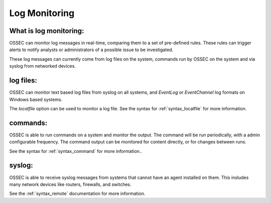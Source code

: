 .. _manual_logmonitoring:

==============
Log Monitoring
==============

What is log monitoring:
^^^^^^^^^^^^^^^^^^^^^^^

OSSEC can monitor log messages in real-time, comparing them to a set of pre-defined rules.
These rules can trigger alerts to notify analysts or administrators of a possible issue to be investigated.

These log messages can currently come from log files on the system, commands run by OSSEC on the system
and via syslog from networked devices.


log files:
^^^^^^^^^^

OSSEC can monitor text based log files from syslog on all systems,
and `EventLog` or `EventChannel` log formats on Windows based systems.

The `localfile` option can be used to monitor a log file.
See the syntax for :ref:`syntax_localfile` for more information.

commands:
^^^^^^^^^

OSSEC is able to run commands on a system and monitor the output.
The command will be run periodically, with a admin configurable frequency.
The command output can be monitored for content directly, or for changes between runs.


See the syntax for :ref:`syntax_command` for more information..

syslog:
^^^^^^^

OSSEC is able to receive syslog messages from systems that cannot have an agent installed on them.
This insludes many network devices like routers, firewalls, and switches.

See the :ref:`syntax_remote` documentation for more information.

